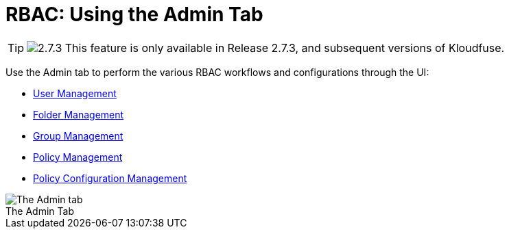 = RBAC: Using the Admin Tab
:description: Perform various RBAC workflows and configurations through the UI: managing users, user groups, folders, policies, policy configurations, and permissions.
:sectanchors:
:url-repo:  
:page-tags: RBAC, Role-Based Access Control, permissions, roles, users, groups, security, access, folders, Admin tab
:figure-caption!:
:table-caption!:
:example-caption!:

[TIP]
====
image:../images/2.7.3.svg[title="Release 2.7.3"] This feature is only available in Release 2.7.3, and subsequent versions of Kloudfuse.
====

Use the Admin tab to perform the various RBAC workflows and configurations through the UI:

* xref:user-management.adoc[User Management]
* xref:folder-management.adoc[Folder Management]
* xref:group-management.adoc[Group Management]
* xref:policy-management.adoc[Policy Management]
* xref:policy-configuration-management.adoc[Policy Configuration Management]

.The Admin Tab

image::../images/admin-tab.png[The Admin tab]

